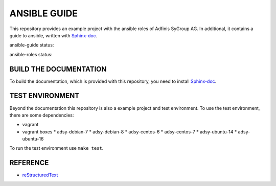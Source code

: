 =============
ANSIBLE GUIDE
=============

This repository provides an example project with the ansible roles of
Adfinis SyGroup AG. In additional, it contains a guide to ansible, written
with Sphinx-doc_.

ansible-guide status:

.. image:: https://git.adfinis-sygroup.ch/ad-sy/ansible-guide.doc/badges/master/build.svg
  :target: https://git.adfinis-sygroup.ch/ad-sy/ansible-guide.doc/commits/master

ansible-roles status:

.. image:: https://git.adfinis-sygroup.ch/ad-sy/ansible-roles.src/badges/master/build.svg
  :target: https://git.adfinis-sygroup.ch/ad-sy/ansible-roles.src/commits/master


BUILD THE DOCUMENTATION
=======================
To build the documentation, which is provided with this repository, you need
to install Sphinx-doc_.


TEST ENVIRONMENT
================
Beyond the documentation this repository is also a example project and test
environment. To use the test environment, there are some dependencies:

* vagrant
* vagrant boxes
  * adsy-debian-7
  * adsy-debian-8
  * adsy-centos-6
  * adsy-centos-7
  * adsy-ubuntu-14
  * adsy-ubuntu-16

To run the test environment use ``make test``.


REFERENCE
=========

* reStructuredText_


.. _Sphinx-doc: http://www.sphinx-doc.org/
.. _reStructuredText: http://docutils.sourceforge.net/docs/user/rst/quickref.html


.. vim: set ft=rst sw=2 ts=2 et wrap tw=76:
